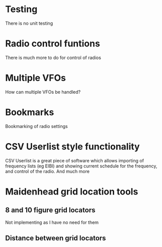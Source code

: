 * Testing
There is no unit testing
* Radio control funtions
There is much more to do for control of radios
* Multiple VFOs
 How can multiple VFOs be handled?
* Bookmarks
Bookmarking of radio settings
* CSV Userlist style functionality
 CSV Userlist is a great piece of software which allows importing of frequency lists (eg EIBI) and showing current schedule for the frequency, and control of the radio.
 And much more
* Maidenhead grid location tools
** 8 and 10 figure grid locators
Not implementing as I have no need for them
** Distance between grid locators
